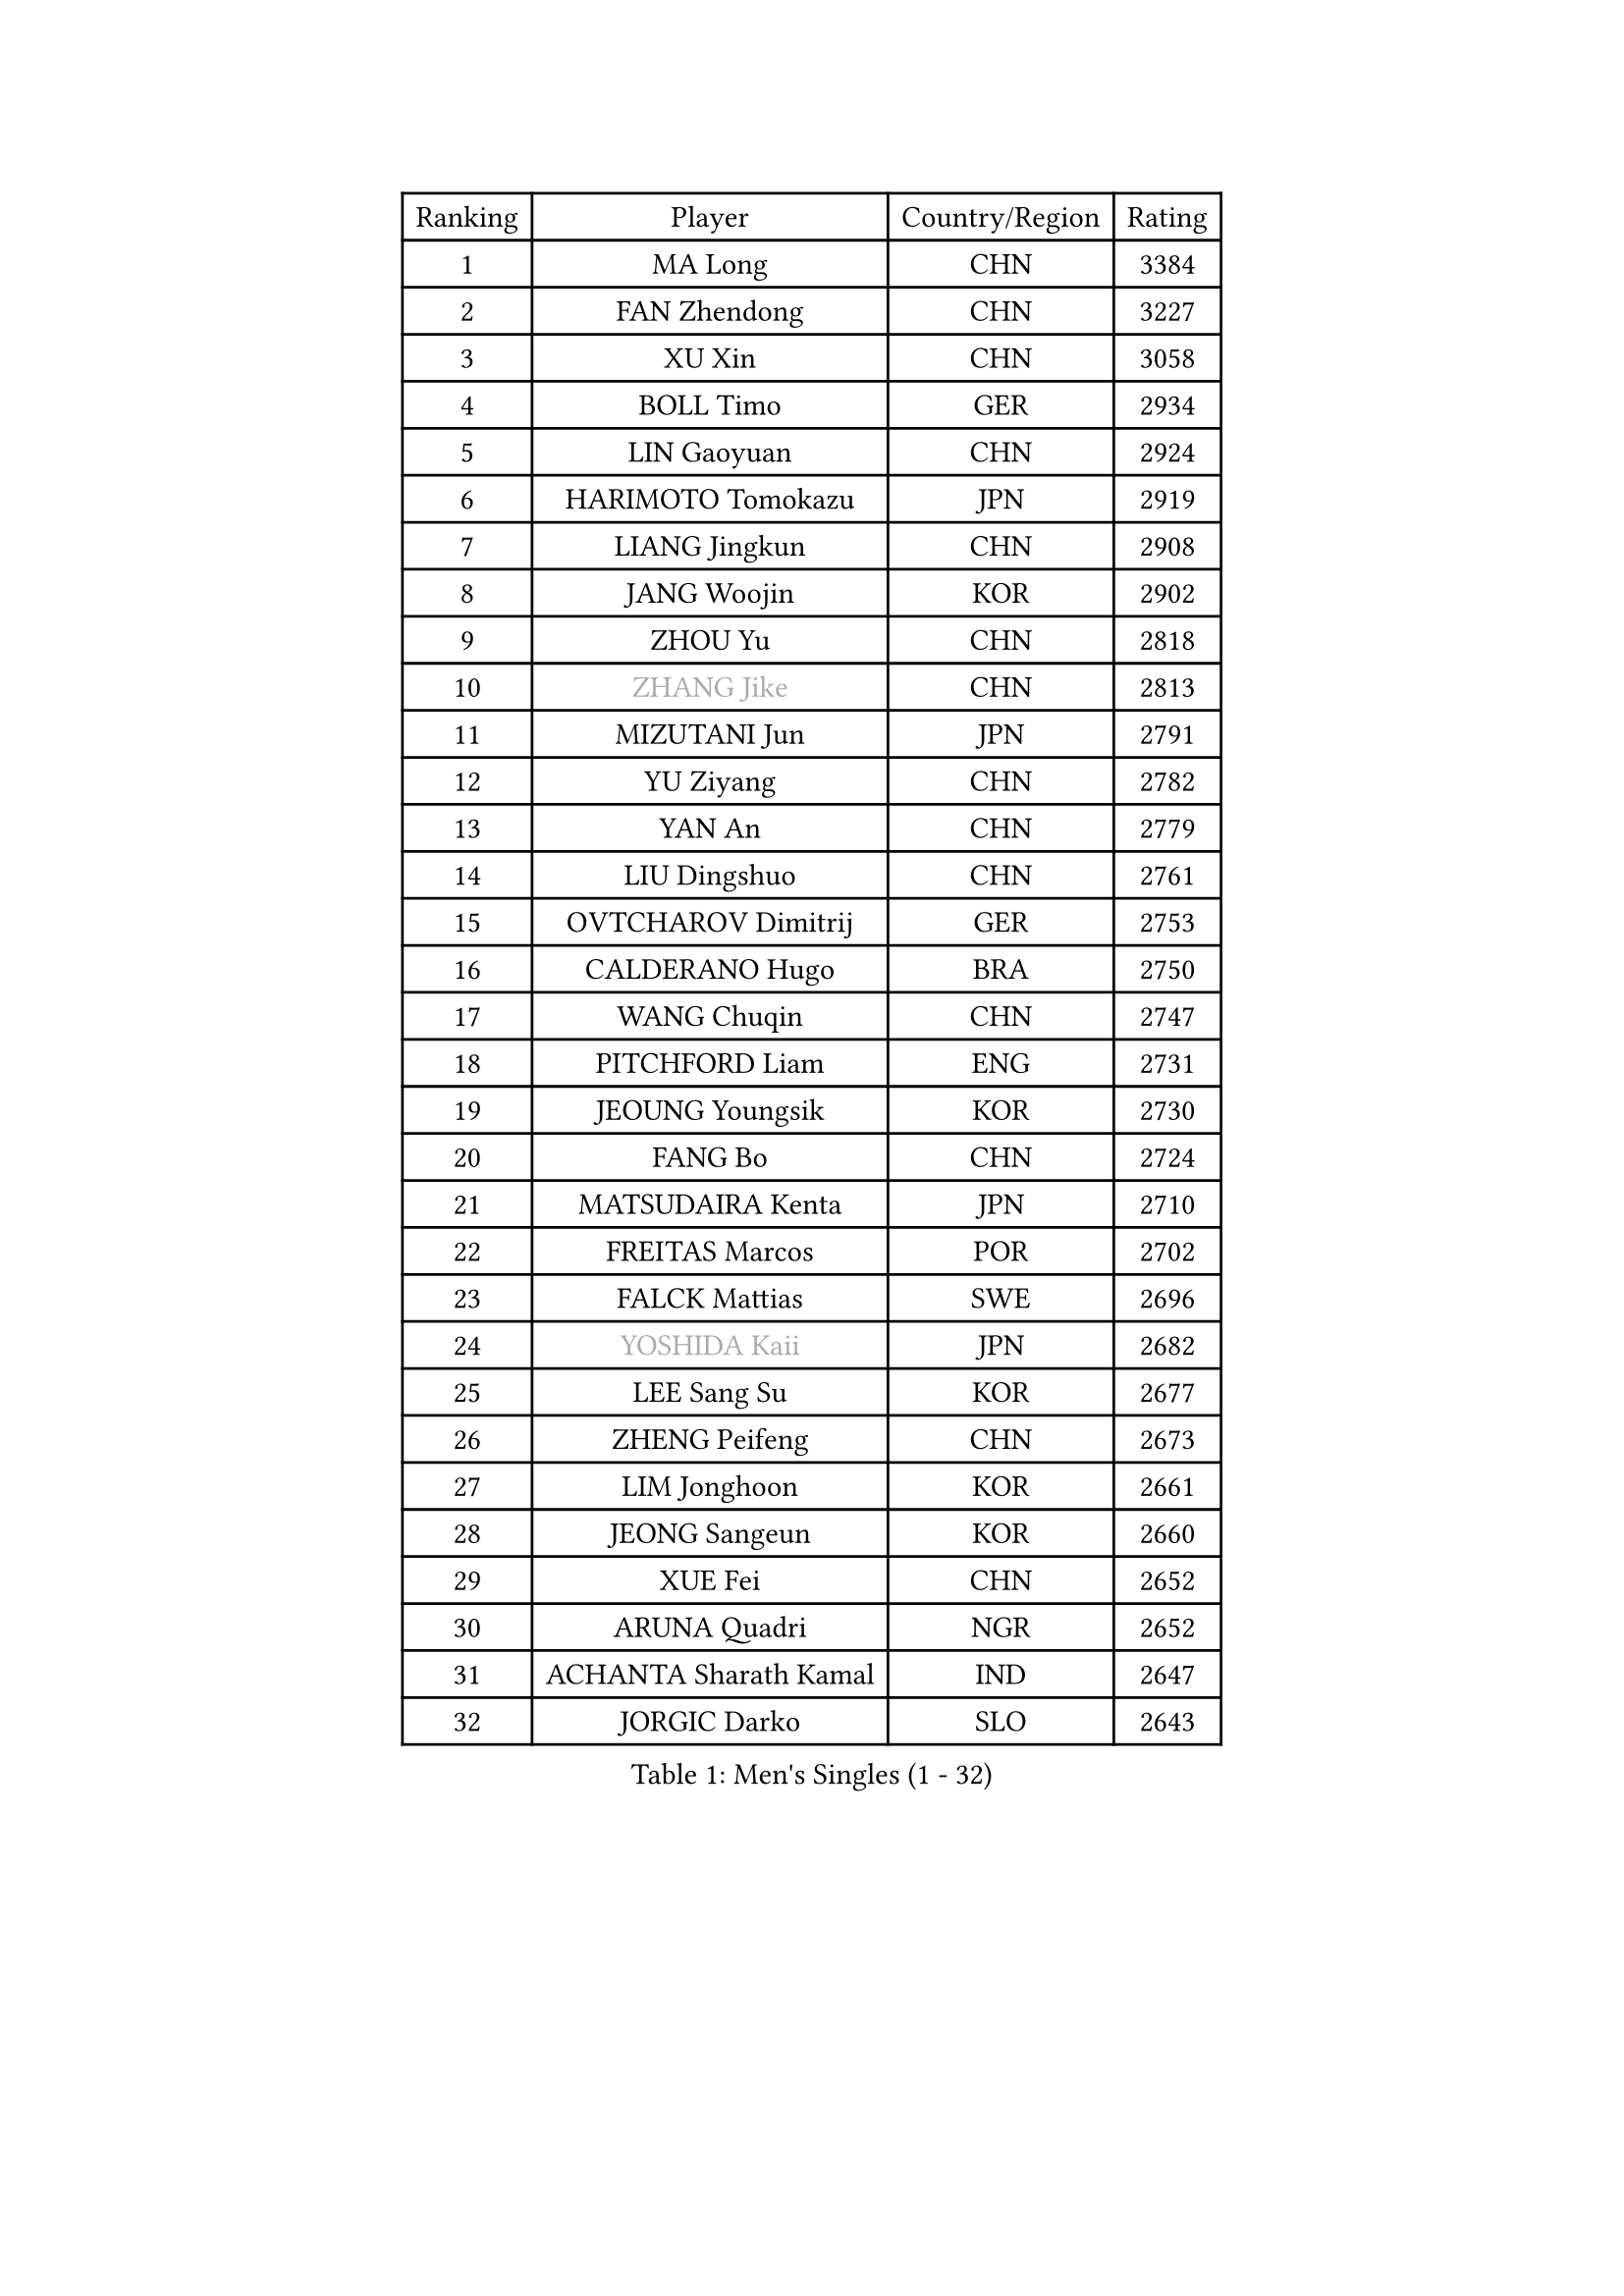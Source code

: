 
#set text(font: ("Courier New", "NSimSun"))
#figure(
  caption: "Men's Singles (1 - 32)",
    table(
      columns: 4,
      [Ranking], [Player], [Country/Region], [Rating],
      [1], [MA Long], [CHN], [3384],
      [2], [FAN Zhendong], [CHN], [3227],
      [3], [XU Xin], [CHN], [3058],
      [4], [BOLL Timo], [GER], [2934],
      [5], [LIN Gaoyuan], [CHN], [2924],
      [6], [HARIMOTO Tomokazu], [JPN], [2919],
      [7], [LIANG Jingkun], [CHN], [2908],
      [8], [JANG Woojin], [KOR], [2902],
      [9], [ZHOU Yu], [CHN], [2818],
      [10], [#text(gray, "ZHANG Jike")], [CHN], [2813],
      [11], [MIZUTANI Jun], [JPN], [2791],
      [12], [YU Ziyang], [CHN], [2782],
      [13], [YAN An], [CHN], [2779],
      [14], [LIU Dingshuo], [CHN], [2761],
      [15], [OVTCHAROV Dimitrij], [GER], [2753],
      [16], [CALDERANO Hugo], [BRA], [2750],
      [17], [WANG Chuqin], [CHN], [2747],
      [18], [PITCHFORD Liam], [ENG], [2731],
      [19], [JEOUNG Youngsik], [KOR], [2730],
      [20], [FANG Bo], [CHN], [2724],
      [21], [MATSUDAIRA Kenta], [JPN], [2710],
      [22], [FREITAS Marcos], [POR], [2702],
      [23], [FALCK Mattias], [SWE], [2696],
      [24], [#text(gray, "YOSHIDA Kaii")], [JPN], [2682],
      [25], [LEE Sang Su], [KOR], [2677],
      [26], [ZHENG Peifeng], [CHN], [2673],
      [27], [LIM Jonghoon], [KOR], [2661],
      [28], [JEONG Sangeun], [KOR], [2660],
      [29], [XUE Fei], [CHN], [2652],
      [30], [ARUNA Quadri], [NGR], [2652],
      [31], [ACHANTA Sharath Kamal], [IND], [2647],
      [32], [JORGIC Darko], [SLO], [2643],
    )
  )#pagebreak()

#set text(font: ("Courier New", "NSimSun"))
#figure(
  caption: "Men's Singles (33 - 64)",
    table(
      columns: 4,
      [Ranking], [Player], [Country/Region], [Rating],
      [33], [FRANZISKA Patrick], [GER], [2642],
      [34], [WANG Yang], [SVK], [2636],
      [35], [HABESOHN Daniel], [AUT], [2630],
      [36], [SAMSONOV Vladimir], [BLR], [2628],
      [37], [OSHIMA Yuya], [JPN], [2626],
      [38], [XU Chenhao], [CHN], [2625],
      [39], [YOSHIMURA Kazuhiro], [JPN], [2622],
      [40], [CHO Seungmin], [KOR], [2617],
      [41], [GACINA Andrej], [CRO], [2613],
      [42], [#text(gray, "LI Ping")], [QAT], [2606],
      [43], [ZHOU Kai], [CHN], [2599],
      [44], [YOSHIMURA Maharu], [JPN], [2594],
      [45], [MORIZONO Masataka], [JPN], [2594],
      [46], [UEDA Jin], [JPN], [2593],
      [47], [LIN Yun-Ju], [TPE], [2592],
      [48], [NIWA Koki], [JPN], [2590],
      [49], [WONG Chun Ting], [HKG], [2587],
      [50], [ZHOU Qihao], [CHN], [2587],
      [51], [ZHU Linfeng], [CHN], [2583],
      [52], [FLORE Tristan], [FRA], [2582],
      [53], [PERSSON Jon], [SWE], [2576],
      [54], [SKACHKOV Kirill], [RUS], [2574],
      [55], [OIKAWA Mizuki], [JPN], [2572],
      [56], [KOU Lei], [UKR], [2567],
      [57], [#text(gray, "CHEN Weixing")], [AUT], [2566],
      [58], [WALTHER Ricardo], [GER], [2560],
      [59], [TOKIC Bojan], [SLO], [2554],
      [60], [FILUS Ruwen], [GER], [2550],
      [61], [TAKAKIWA Taku], [JPN], [2549],
      [62], [ALAMIYAN Noshad], [IRI], [2541],
      [63], [MOREGARD Truls], [SWE], [2539],
      [64], [MAJOROS Bence], [HUN], [2527],
    )
  )#pagebreak()

#set text(font: ("Courier New", "NSimSun"))
#figure(
  caption: "Men's Singles (65 - 96)",
    table(
      columns: 4,
      [Ranking], [Player], [Country/Region], [Rating],
      [65], [YOSHIDA Masaki], [JPN], [2525],
      [66], [TSUBOI Gustavo], [BRA], [2523],
      [67], [CHUANG Chih-Yuan], [TPE], [2523],
      [68], [GROTH Jonathan], [DEN], [2522],
      [69], [GAUZY Simon], [FRA], [2514],
      [70], [PARK Ganghyeon], [KOR], [2508],
      [71], [WANG Eugene], [CAN], [2508],
      [72], [GERASSIMENKO Kirill], [KAZ], [2507],
      [73], [AN Jaehyun], [KOR], [2505],
      [74], [IONESCU Ovidiu], [ROU], [2505],
      [75], [MA Te], [CHN], [2504],
      [76], [#text(gray, "HOU Yingchao")], [CHN], [2501],
      [77], [STEGER Bastian], [GER], [2499],
      [78], [DUDA Benedikt], [GER], [2496],
      [79], [GERELL Par], [SWE], [2489],
      [80], [#text(gray, "ELOI Damien")], [FRA], [2489],
      [81], [SHIBAEV Alexander], [RUS], [2488],
      [82], [HIRANO Yuki], [JPN], [2488],
      [83], [JIN Takuya], [JPN], [2486],
      [84], [GIONIS Panagiotis], [GRE], [2485],
      [85], [MURAMATSU Yuto], [JPN], [2484],
      [86], [JHA Kanak], [USA], [2483],
      [87], [LEBESSON Emmanuel], [FRA], [2483],
      [88], [WANG Zengyi], [POL], [2474],
      [89], [APOLONIA Tiago], [POR], [2474],
      [90], [#text(gray, "MATTENET Adrien")], [FRA], [2473],
      [91], [KIM Minhyeok], [KOR], [2469],
      [92], [KARLSSON Kristian], [SWE], [2468],
      [93], [FEGERL Stefan], [AUT], [2468],
      [94], [KIZUKURI Yuto], [JPN], [2466],
      [95], [MACHI Asuka], [JPN], [2465],
      [96], [ZHAI Yujia], [DEN], [2462],
    )
  )#pagebreak()

#set text(font: ("Courier New", "NSimSun"))
#figure(
  caption: "Men's Singles (97 - 128)",
    table(
      columns: 4,
      [Ranking], [Player], [Country/Region], [Rating],
      [97], [GNANASEKARAN Sathiyan], [IND], [2462],
      [98], [GARDOS Robert], [AUT], [2460],
      [99], [KIM Donghyun], [KOR], [2457],
      [100], [KORIYAMA Hokuto], [JPN], [2455],
      [101], [XU Haidong], [CHN], [2455],
      [102], [PAK Sin Hyok], [PRK], [2453],
      [103], [XIANG Peng], [CHN], [2453],
      [104], [LIND Anders], [DEN], [2448],
      [105], [LIAO Cheng-Ting], [TPE], [2448],
      [106], [DESAI Harmeet], [IND], [2445],
      [107], [BADOWSKI Marek], [POL], [2445],
      [108], [CHIANG Hung-Chieh], [TPE], [2441],
      [109], [ROBLES Alvaro], [ESP], [2440],
      [110], [SAMBE Kohei], [JPN], [2439],
      [111], [LUNDQVIST Jens], [SWE], [2439],
      [112], [ZHMUDENKO Yaroslav], [UKR], [2437],
      [113], [XU Yingbin], [CHN], [2434],
      [114], [SIPOS Rares], [ROU], [2433],
      [115], [JANCARIK Lubomir], [CZE], [2428],
      [116], [ANGLES Enzo], [FRA], [2427],
      [117], [ASSAR Omar], [EGY], [2425],
      [118], [PISTEJ Lubomir], [SVK], [2425],
      [119], [YU Heyi], [CHN], [2423],
      [120], [MATSUDAIRA Kenji], [JPN], [2423],
      [121], [OLAH Benedek], [FIN], [2422],
      [122], [PUCAR Tomislav], [CRO], [2420],
      [123], [PARK Jeongwoo], [KOR], [2420],
      [124], [OUAICHE Stephane], [ALG], [2419],
      [125], [LAM Siu Hang], [HKG], [2419],
      [126], [ECSEKI Nandor], [HUN], [2414],
      [127], [LIVENTSOV Alexey], [RUS], [2412],
      [128], [NUYTINCK Cedric], [BEL], [2412],
    )
  )